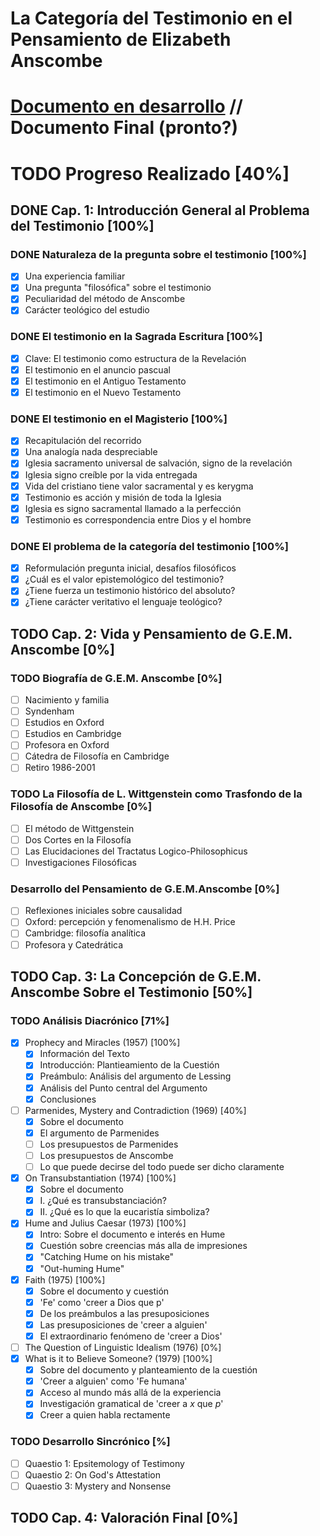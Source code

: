 * La Categoría del Testimonio en el Pensamiento de Elizabeth Anscombe
[[./tex/img/anscombe.jpg]]

* [[./staging/main.pdf][Documento en desarrollo]]  //  Documento Final (pronto?)

* TODO Progreso Realizado [40%]
** DONE Cap. 1: Introducción General al Problema del Testimonio [100%]
*** DONE Naturaleza de la pregunta sobre el testimonio [100%]
    CLOSED: [2019-04-12 Fri 09:49]
        - [X] Una experiencia familiar
        - [X] Una pregunta "filosófica" sobre el testimonio
        - [X] Peculiaridad del método de Anscombe
        - [X] Carácter teológico del estudio
*** DONE El testimonio en la Sagrada Escritura [100%]
    CLOSED: [2019-04-15 Mon 10:54]
        - [X] Clave: El testimonio como estructura de la Revelación
        - [X] El testimonio en el anuncio pascual
        - [X] El testimonio en el Antiguo Testamento
        - [X] El testimonio en el Nuevo Testamento
*** DONE El testimonio en el Magisterio [100%]
    CLOSED: [2019-04-15 Mon 10:54]
        - [X] Recapitulación del recorrido
        - [X] Una analogía nada despreciable
        - [X] Iglesia sacramento universal de salvación, signo de la revelación
        - [X] Iglesia signo creíble por la vida entregada
        - [X] Vida del cristiano tiene valor sacramental y es kerygma
        - [X] Testimonio es acción y misión de toda la Iglesia
        - [X] Iglesia es signo sacramental llamado a la perfección
        - [X] Testimonio es correspondencia entre Dios y el hombre
*** DONE El problema de la categoría del testimonio [100%]
    CLOSED: [2019-07-02 Tue 16:06]
        - [X] Reformulación pregunta inicial, desafíos filosóficos
        - [X] ¿Cuál es el valor epistemológico del testimonio?
        - [X] ¿Tiene fuerza un testimonio histórico del absoluto?
        - [X] ¿Tiene carácter veritativo el lenguaje teológico?
** TODO Cap. 2: Vida y Pensamiento de G.E.M. Anscombe [0%]
*** TODO Biografía de G.E.M. Anscombe [0%]
        - [ ] Nacimiento y familia
        - [ ] Syndenham
        - [ ] Estudios en Oxford
        - [ ] Estudios en Cambridge
        - [ ] Profesora en Oxford
        - [ ] Cátedra de Filosofía en Cambridge
        - [ ] Retiro 1986-2001
*** TODO La Filosofía de L. Wittgenstein como Trasfondo de la Filosofía de Anscombe [0%]
        - [ ] El método de Wittgenstein
        - [ ] Dos Cortes en la Filosofía
        - [ ] Las Elucidaciones del Tractatus Logico-Philosophicus
        - [ ] Investigaciones Filosóficas
*** Desarrollo del Pensamiento de G.E.M.Anscombe [0%]
        - [ ] Reflexiones iniciales sobre causalidad
        - [ ] Oxford: percepción y fenomenalismo de H.H. Price
        - [ ] Cambridge: filosofía analítica
        - [ ] Profesora y Catedrática
** TODO Cap. 3: La Concepción de G.E.M. Anscombe Sobre el Testimonio [50%]
*** TODO Análisis Diacrónico [71%]
        - [X] Prophecy and Miracles (1957) [100%]
          + [X] Información del Texto
          + [X] Introducción: Plantieamiento de la Cuestión
          + [X] Preámbulo: Análisis del argumento de Lessing
          + [X] Análisis del Punto central del Argumento
          + [X] Conclusiones
        - [-] Parmenides, Mystery and Contradiction (1969) [40%]
          + [X] Sobre el documento
          + [X] El argumento de Parmenides
          + [ ] Los presupuestos de Parmenides
          + [ ] Los presupuestos de Anscombe
          + [ ] Lo que puede decirse del todo puede ser dicho claramente
        - [X] On Transubstantiation (1974) [100%]
          + [X] Sobre el documento
          + [X] I. ¿Qué es transubstanciación?
          + [X] II. ¿Qué es lo que la eucaristía simboliza?
        - [X] Hume and Julius Caesar (1973) [100%]
          + [X] Intro: Sobre el documento e interés en Hume
          + [X] Cuestión sobre creencias más alla de impresiones
          + [X] "Catching Hume on his mistake"
          + [X] "Out-huming Hume"
        - [X] Faith (1975) [100%]
          + [X] Sobre el documento y cuestión
          + [X] 'Fe' como 'creer a Dios que p'
          + [X] De los preámbulos a las presuposiciones
          + [X] Las presuposiciones de 'creer a alguien'
          + [X] El extraordinario fenómeno de 'creer a Dios'
        - [ ] The Question of Linguistic Idealism (1976) [0%]
        - [X] What is it to Believe Someone? (1979) [100%]
          + [X] Sobre del documento y planteamiento de la cuestión
          + [X] 'Creer a alguien' como 'Fe humana'
          + [X] Acceso al mundo más allá de la experiencia
          + [X] Investigación gramatical de 'creer a /x/ que /p/'
          + [X] Creer a quien habla rectamente
*** TODO Desarrollo Sincrónico [%]
        - [ ] Quaestio 1: Epsitemology of Testimony
        - [ ] Quaestio 2: On God's Attestation
        - [ ] Quaestio 3: Mystery and Nonsense
** TODO Cap. 4: Valoración Final [0%]
